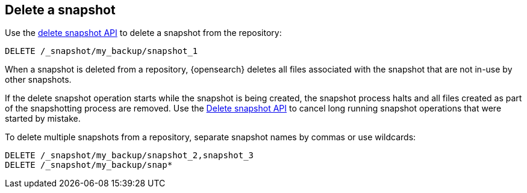 [[delete-snapshots]]
== Delete a snapshot

////
[source,console]
-----------------------------------
PUT /_snapshot/my_backup
{
  "type": "fs",
  "settings": {
    "location": "my_backup_location"
  }
}

PUT /_snapshot/my_backup/snapshot_1?wait_for_completion=true

PUT /_snapshot/my_backup/snapshot_2?wait_for_completion=true

PUT /_snapshot/my_backup/snapshot_3?wait_for_completion=true
-----------------------------------
// TESTSETUP

////

Use the <<delete-snapshot-api,delete snapshot API>> to delete a snapshot
from the repository:

[source,console]
----
DELETE /_snapshot/my_backup/snapshot_1
----

When a snapshot is deleted from a repository, {opensearch} deletes all files associated with the
snapshot that are not in-use by other snapshots.

If the delete snapshot operation starts while the snapshot is being
created, the snapshot process halts and all files created as part of the snapshotting process are
removed. Use the <<delete-snapshot-api,Delete snapshot API>> to cancel long running snapshot operations that were
started by mistake.

To delete multiple snapshots from a repository, separate snapshot names by commas or use wildcards:

[source,console]
-----------------------------------
DELETE /_snapshot/my_backup/snapshot_2,snapshot_3
DELETE /_snapshot/my_backup/snap*
-----------------------------------

